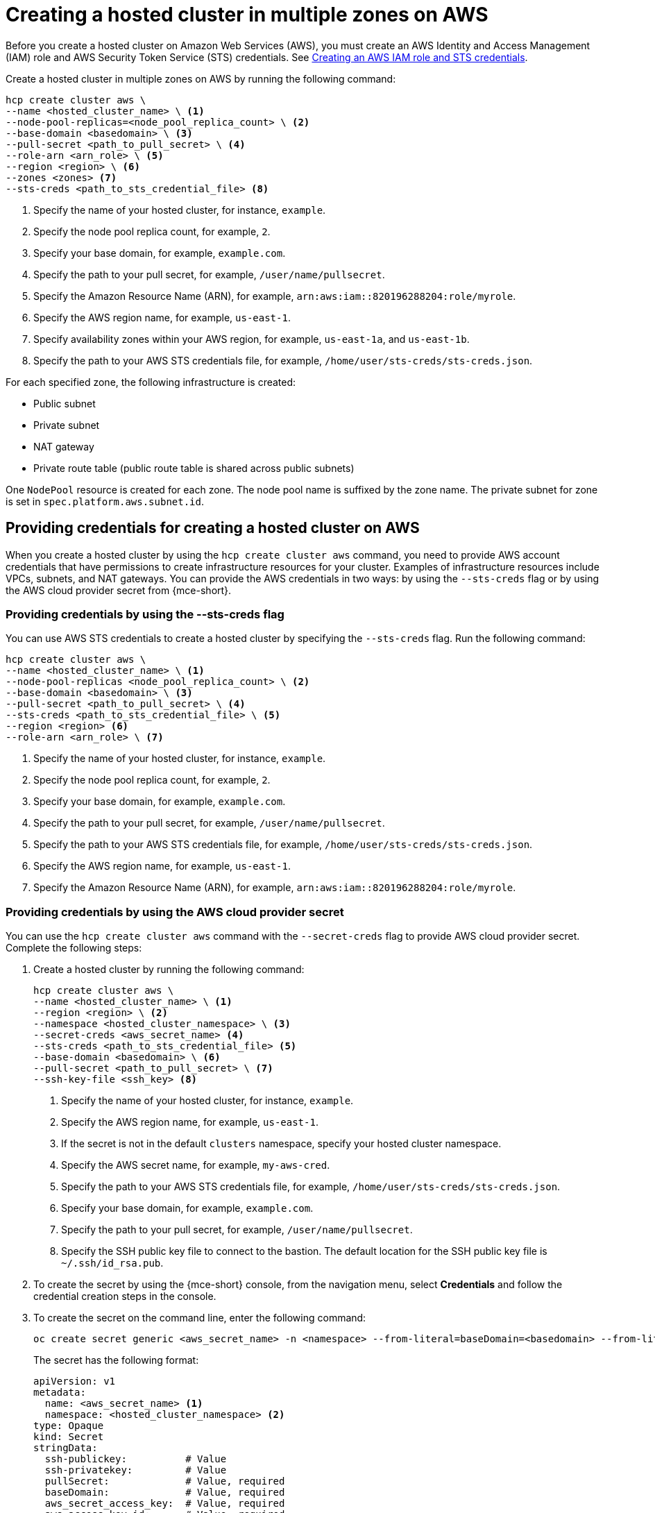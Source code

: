 [#create-hosted-multi-zone-aws]
= Creating a hosted cluster in multiple zones on AWS

Before you create a hosted cluster on Amazon Web Services (AWS), you must create an AWS Identity and Access Management (IAM) role and AWS Security Token Service (STS) credentials. See xref:../../clusters/hosted_control_planes/create_role_sts_aws.adoc#create-role-sts-aws[Creating an AWS IAM role and STS credentials].

Create a hosted cluster in multiple zones on AWS by running the following command:

[source,bash]
----
hcp create cluster aws \
--name <hosted_cluster_name> \ <1>
--node-pool-replicas=<node_pool_replica_count> \ <2>
--base-domain <basedomain> \ <3>
--pull-secret <path_to_pull_secret> \ <4>
--role-arn <arn_role> \ <5>
--region <region> \ <6>
--zones <zones> <7>
--sts-creds <path_to_sts_credential_file> <8>
----

<1> Specify the name of your hosted cluster, for instance, `example`.
<2> Specify the node pool replica count, for example, `2`.
<3> Specify your base domain, for example, `example.com`.
<4> Specify the path to your pull secret, for example, `/user/name/pullsecret`.
<5> Specify the Amazon Resource Name (ARN), for example, `arn:aws:iam::820196288204:role/myrole`.
<6> Specify the AWS region name, for example, `us-east-1`.
<7> Specify availability zones within your AWS region, for example, `us-east-1a`, and `us-east-1b`.
<8> Specify the path to your AWS STS credentials file, for example, `/home/user/sts-creds/sts-creds.json`.

For each specified zone, the following infrastructure is created:

* Public subnet
* Private subnet
* NAT gateway
* Private route table (public route table is shared across public subnets)

One `NodePool` resource is created for each zone. The node pool name is suffixed by the zone name. The private subnet for zone is set in `spec.platform.aws.subnet.id`.

[#create-hosted-multi-zone-aws-credentials]
== Providing credentials for creating a hosted cluster on AWS

When you create a hosted cluster by using the `hcp create cluster aws` command, you need to provide AWS account credentials that have permissions to create infrastructure resources for your cluster. Examples of infrastructure resources include VPCs, subnets, and NAT gateways. You can provide the AWS credentials in two ways: by using the `--sts-creds` flag or by using the AWS cloud provider secret from {mce-short}.

[#create-hosted-multi-zone-aws-creds-flag]
=== Providing credentials by using the --sts-creds flag

You can use AWS STS credentials to create a hosted cluster by specifying the `--sts-creds` flag. Run the following command:

[source,bash]
----
hcp create cluster aws \
--name <hosted_cluster_name> \ <1>
--node-pool-replicas <node_pool_replica_count> \ <2>
--base-domain <basedomain> \ <3>
--pull-secret <path_to_pull_secret> \ <4>
--sts-creds <path_to_sts_credential_file> \ <5>
--region <region> <6>
--role-arn <arn_role> \ <7>
----

<1> Specify the name of your hosted cluster, for instance, `example`.
<2> Specify the node pool replica count, for example, `2`.
<3> Specify your base domain, for example, `example.com`.
<4> Specify the path to your pull secret, for example, `/user/name/pullsecret`.
<5> Specify the path to your AWS STS credentials file, for example, `/home/user/sts-creds/sts-creds.json`.
<6> Specify the AWS region name, for example, `us-east-1`.
<7> Specify the Amazon Resource Name (ARN), for example, `arn:aws:iam::820196288204:role/myrole`.

[#create-hosted-multi-zone-aws-cloud-provider-secret]
=== Providing credentials by using the AWS cloud provider secret

You can use the `hcp create cluster aws` command with the `--secret-creds` flag to provide AWS cloud provider secret. Complete the following steps:

. Create a hosted cluster by running the following command:

+
[source,bash]
----
hcp create cluster aws \
--name <hosted_cluster_name> \ <1>
--region <region> \ <2>
--namespace <hosted_cluster_namespace> \ <3>
--secret-creds <aws_secret_name> <4>
--sts-creds <path_to_sts_credential_file> <5>
--base-domain <basedomain> \ <6>
--pull-secret <path_to_pull_secret> \ <7>
--ssh-key-file <ssh_key> <8>
----

+
<1> Specify the name of your hosted cluster, for instance, `example`.
<2> Specify the AWS region name, for example, `us-east-1`.
<3> If the secret is not in the default `clusters` namespace, specify your hosted cluster namespace.
<4> Specify the AWS secret name, for example, `my-aws-cred`.
<5> Specify the path to your AWS STS credentials file, for example, `/home/user/sts-creds/sts-creds.json`.
<6> Specify your base domain, for example, `example.com`.
<7> Specify the path to your pull secret, for example, `/user/name/pullsecret`.
<8> Specify the SSH public key file to connect to the bastion. The default location for the SSH public key file is `~/.ssh/id_rsa.pub`.

+
. To create the secret by using the {mce-short} console, from the navigation menu, select *Credentials* and follow the credential creation steps in the console.

. To create the secret on the command line, enter the following command:

+
[source,bash]
----
oc create secret generic <aws_secret_name> -n <namespace> --from-literal=baseDomain=<basedomain> --from-literal=aws_access_key_id=<aws_access_key> --from-literal=aws_secret_access_key=<aws_secret_key> --from-literal=pullSecret='{"auths":{"cloud.openshift.com":{"auth":"<auth>", "email":"<email>"}, "quay.io":{"auth":"<auth>", "email":"<email>"} } }' --from-literal=ssh-publickey=<ssh_public_key> --from-literal=ssh-privatekey=<ssh_private_key>
----

+
The secret has the following format:

+
[source,yaml]
----
apiVersion: v1
metadata:
  name: <aws_secret_name> <1>
  namespace: <hosted_cluster_namespace> <2>
type: Opaque
kind: Secret
stringData:
  ssh-publickey:          # Value
  ssh-privatekey:         # Value
  pullSecret:             # Value, required
  baseDomain:             # Value, required
  aws_secret_access_key:  # Value, required
  aws_access_key_id:      # Value, required
----

[#create-hosted-aws-additional-resources]
== Additional resources

For instructions to install the AWS Elastic File Service (EFS) CSI Driver Operator on a hosted cluster, see link:https://access.redhat.com/documentation/en-us/openshift_container_platform/4.14/html/storage/using-container-storage-interface-csi#efs-sts_persistent-storage-csi-aws-efs[Configuring AWS EFS CSI Driver Operator with Security Token Service].
